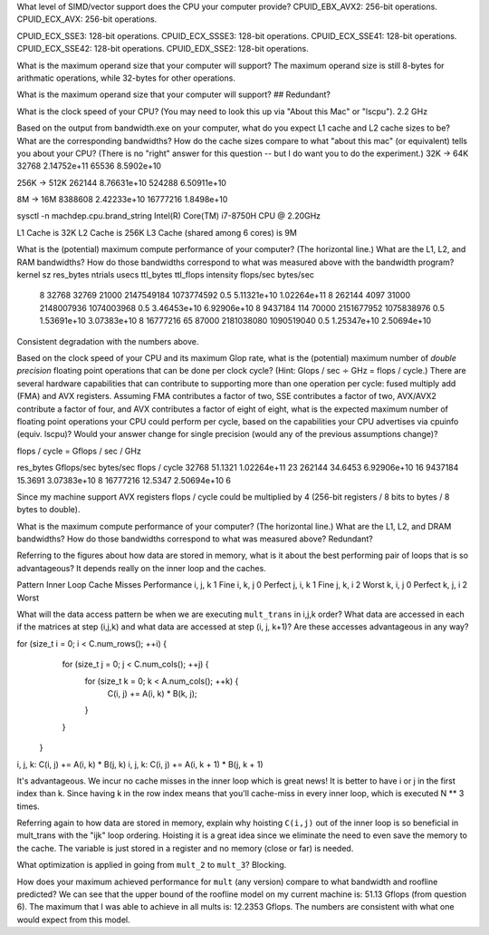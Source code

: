 What level of SIMD/vector support does the CPU your computer provide?
CPUID_EBX_AVX2:     256-bit operations.
CPUID_ECX_AVX:      256-bit operations.

CPUID_ECX_SSE3:     128-bit operations.
CPUID_ECX_SSSE3:    128-bit operations.
CPUID_ECX_SSE41:    128-bit operations.
CPUID_ECX_SSE42:    128-bit operations.
CPUID_EDX_SSE2:     128-bit operations.

What is the maximum operand size that your computer will support?
The maximum operand size is still 8-bytes for arithmatic operations, while 32-bytes for other operations.


What is the maximum operand size that your computer will support?
## Redundant?



What is the clock speed of your CPU?  (You may need to look this up via "About this Mac" or "lscpu").
2.2 GHz

Based on the output from bandwidth.exe on your computer, what do you expect L1 cache and L2 cache sizes to be?  What are the corresponding bandwidths?   How do the cache sizes compare to what "about this mac" (or equivalent) tells you about your CPU?  (There is no "right" answer for this question -- but I do want you to do the experiment.)
32K -> 64K
32768       2.14752e+11
65536       8.5902e+10
           
256K -> 512K
262144      8.76631e+10
524288      6.50911e+10
        

8M -> 16M
8388608   2.42233e+10
16777216  1.8498e+10

sysctl -n machdep.cpu.brand_string
Intel(R) Core(TM) i7-8750H CPU @ 2.20GHz

L1 Cache is 32K
L2 Cache is 256K
L3 Cache (shared among 6 cores) is 9M

What is the (potential) maximum compute performance of your computer?  (The horizontal line.)  What are the L1, L2, and RAM bandwidths?  How do those bandwidths correspond to  what was measured above with the bandwidth program?
kernel sz   res_bytes   ntrials        usecs      ttl_bytes         ttl_flops         intensity      flops/sec      bytes/sec
    8        32768      32769          21000     2147549184        1073774592            0.5        5.11321e+10    1.02264e+11
    8        262144     4097           31000     2148007936        1074003968            0.5        3.46453e+10    6.92906e+10
    8        9437184    114            70000     2151677952        1075838976            0.5        1.53691e+10    3.07383e+10
    8        16777216   65             87000     2181038080        1090519040            0.5        1.25347e+10    2.50694e+10

Consistent degradation with the numbers above.


Based on the clock speed of your CPU and its maximum Glop rate, what is the (potential) maximum number of *double precision* floating point operations that can be done per clock cycle?  (Hint: Glops / sec :math:`\div` GHz = flops / cycle.)  There are several hardware capabilities that can contribute to supporting more than one operation per cycle: fused multiply add (FMA) and AVX registers.  Assuming FMA contributes a factor of two, SSE contributes a factor of two,  AVX/AVX2 contribute a factor of four, and AVX contributes a factor of eight of eight, what is the expected maximum number of floating point operations your CPU could perform per cycle, based on the capabilities your CPU advertises via cpuinfo (equiv. lscpu)?  Would your answer change for single precision (would any of the previous assumptions change)?

flops / cycle = Gflops / sec / GHz

res_bytes       Gflops/sec      bytes/sec       flops / cycle
32768           51.1321         1.02264e+11         23
262144          34.6453         6.92906e+10         16
9437184         15.3691         3.07383e+10         8
16777216        12.5347         2.50694e+10         6


Since my machine support AVX registers flops / cycle could be multiplied by 4 (256-bit registers / 8 bits to bytes / 8 bytes to double).


What is the maximum compute performance of your computer?  (The horizontal line.)  What are the L1, L2, and DRAM bandwidths?  How do those bandwidths correspond to what was measured above?
Redundant?

Referring to the figures about how data are stored in memory, what is it about the best performing pair of loops that is so advantageous?
It depends really on the inner loop and the caches.

Pattern     Inner Loop Cache Misses         Performance
i, j, k                1                        Fine
i, k, j                0                        Perfect
j, i, k                1                        Fine
j, k, i                2                        Worst
k, i, j                0                        Perfect
k, j, i                2                        Worst


What will the data access pattern be when we are executing ``mult_trans`` in i,j,k order?  What data are accessed in each if the matrices at step (i,j,k) and what data are accessed at step (i, j, k+1)? Are these accesses advantageous in any way?

for (size_t i = 0; i < C.num_rows(); ++i) {
    for (size_t j = 0; j < C.num_cols(); ++j) {
      for (size_t k = 0; k < A.num_cols(); ++k) {
        C(i, j) += A(i, k) * B(k, j);
      }
    }
  }

i, j, k: C(i, j) += A(i, k) * B(j, k)
i, j, k: C(i, j) += A(i, k + 1) * B(j, k + 1)

It's advantageous. We incur no cache misses in the inner loop which is great news!
It is better to have i or j in the first index than k. Since having k in the row index means that you'll cache-miss in every inner loop, which is executed N ** 3 times.

Referring again to how data are stored in memory, explain why hoisting  ``C(i,j)`` out of the inner loop is so beneficial in mult_trans with the "ijk" loop ordering.
Hoisting it is a great idea since we eliminate the need to even save the memory to the cache. The variable is just stored in a register and no memory (close or far) is needed.

What optimization is applied in going from ``mult_2`` to ``mult_3``?
Blocking.

How does your maximum achieved performance for ``mult`` (any version) compare to what bandwidth and roofline predicted?
We can see that the upper bound of the roofline model on my current machine is: 51.13 Gflops (from question 6). The maximum that I was able to achieve in all mults is: 12.2353 Gflops.
The numbers are consistent with what one would expect from this model.

